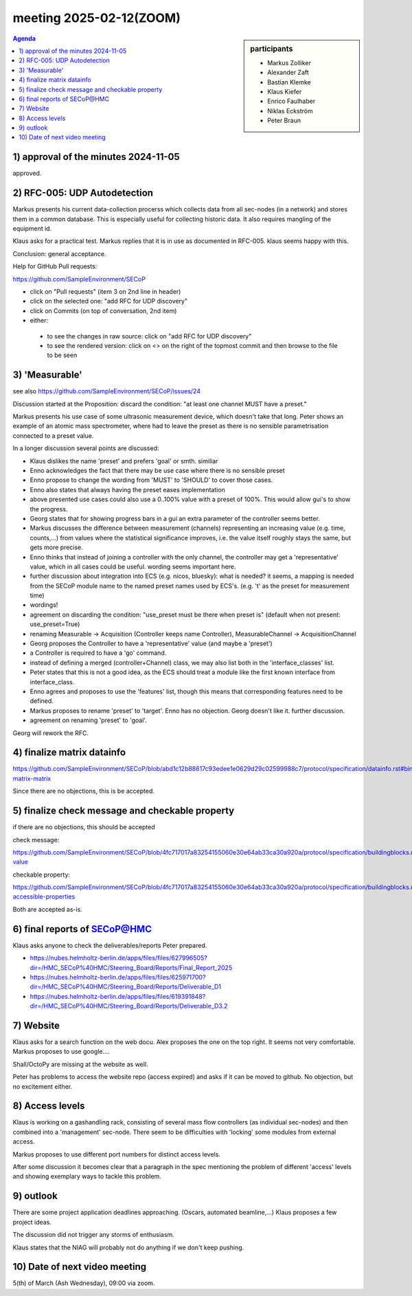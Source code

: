 meeting 2025-02-12(ZOOM)
@@@@@@@@@@@@@@@@@@@@@@@@@

.. sidebar:: participants

     * Markus Zolliker
     * Alexander Zaft
     * Bastian Klemke
     * Klaus Kiefer
     * Enrico Faulhaber
     * Niklas Eckström
     * Peter Braun

.. contents:: Agenda
    :local:
    :depth: 3


1) approval of the minutes 2024-11-05
=====================================
approved.


2) RFC-005: UDP Autodetection
=============================

Markus presents his current data-collection procerss which collects data from all sec-nodes (in a network) and
stores them in a common database. This is especially useful for collecting historic data.
It also requires mangling of the equipment id.

Klaus asks for a practical test. Markus replies that it is in use as documented in RFC-005. klaus seems happy with this.

Conclusion: general acceptance.


Help for GitHub Pull requests:

https://github.com/SampleEnvironment/SECoP

- click on "Pull requests" (item 3 on 2nd line in header)
- click on the selected one: "add RFC for UDP discovery"
- click on Commits (on top of conversation, 2nd item)
- either:
 - to see the changes in raw source: click on "add RFC for UDP discovery"
 - to see the rendered version: click on <> on the right of the topmost commit and then browse to the file to be seen


3) 'Measurable'
===============

see also https://github.com/SampleEnvironment/SECoP/issues/24

Discussion started at the Proposition: discard the condition: "at least one channel MUST have a preset."

Markus presents his use case of some ultrasonic measurement device, which doesn't take that long.
Peter shows an example of an atomic mass spectrometer, where had to leave the preset as there
is no sensible parametrisation connected to a preset value.

In a longer discussion several points are discussed:

- Klaus dislikes the name 'preset' and prefers 'goal' or smth. similiar
- Enno acknowledges the fact that there may be use case where there is no sensible preset
- Enno propose to change the wording from 'MUST' to 'SHOULD' to cover those cases.
- Enno also states that always having the preset eases implementation
- above presented use cases could also use a 0..100% value with a preset of 100%.
  This would allow gui's to show the progress.
- Georg states that for showing progress bars in a gui an extra parameter of the controller seems better.
- Markus discusses the difference between measurement (channels) representing an increasing value (e.g. time, counts,...)
  from values where the statistical significance improves, i.e. the value itself roughly stays the same, but gets more precise.
- Enno thinks that instead of joining a controller with the only channel, the controller may get a 'representative' value,
  which in all cases could be useful. wording seems important here.
- further discussion about integration into ECS (e.g. nicos, bluesky): what is needed?
  it seems, a mapping is needed from the SECoP module name to the named preset names used by ECS's.
  (e.g. 't' as the preset for measurement time)
- wordings!
- agreement on discarding the condition: "use_preset must be there when preset is" (default when not present: use_preset=True)
- renaming Measurable -> Acquisition (Controller keeps name Controller), MeasurableChannel -> AcquisitionChannel
- Georg proposes the Controller to have a 'representative' value (and maybe a 'preset')
- a Controller is required to have a 'go' command.
- instead of defining a merged (controller+Channel) class, we may also list both in the 'interface_classes' list.
- Peter states that this is not a good idea, as the ECS should treat a module like the first known interface from interface_class.
- Enno agrees and proposes to use the 'features' list, though this means that corresponding features need to be defined.
- Markus proposes to rename 'preset' to 'target'. Enno has no objection. Georg doesn't like it. further discussion.
- agreement on renaming 'preset' to 'goal'.

Georg will rework the RFC.


4) finalize matrix datainfo
===========================

https://github.com/SampleEnvironment/SECoP/blob/abd1c12b88617c93edee1e0629d29c02599988c7/protocol/specification/datainfo.rst#binary-matrix-matrix

Since there are no objections, this is be accepted.


5) finalize check message and checkable property
================================================

if there are no objections, this should be accepted

check message:

https://github.com/SampleEnvironment/SECoP/blob/4fc717017a83254155060e30e64ab33ca30a920a/protocol/specification/buildingblocks.rst#check-value

checkable property:

https://github.com/SampleEnvironment/SECoP/blob/4fc717017a83254155060e30e64ab33ca30a920a/protocol/specification/buildingblocks.rst#optional-accessible-properties

Both are accepted as-is.


6) final reports of SECoP@HMC
=============================

Klaus asks anyone to check the deliverables/reports Peter prepared.

- https://nubes.helmholtz-berlin.de/apps/files/files/627996505?dir=/HMC_SECoP%40HMC/Steering_Board/Reports/Final_Report_2025
- https://nubes.helmholtz-berlin.de/apps/files/files/625971700?dir=/HMC_SECoP%40HMC/Steering_Board/Reports/Deliverable_D1
- https://nubes.helmholtz-berlin.de/apps/files/files/619391848?dir=/HMC_SECoP%40HMC/Steering_Board/Reports/Deliverable_D3.2


7) Website
==========

Klaus asks for a search function on the web docu.
Alex proposes the one on the top right. It seems not very comfortable.
Markus proposes to use google....

Shall/OctoPy are missing at the website as well.

Peter has problems to access the website repo (access expired) and asks if it can be moved to github.
No objection, but no excitement either.


8) Access levels
================

Klaus is working on a gashandling rack, consisting of several mass flow controllers (as individual sec-nodes)
and then combined into a 'management' sec-node.
There seem to be difficulties with 'locking' some modules from external access.

Markus proposes to use different port numbers for distinct access levels.

After some discussion it becomes clear that a paragraph in the spec mentioning the
problem of different 'access' levels and showing exemplary ways to tackle this problem.


9) outlook
==========

There are some project application deadlines approaching. (Oscars, automated beamline,...)
Klaus proposes a few project ideas.

The discussion did not trigger any storms of enthusiasm.

Klaus states that the NIAG will probably not do anything if we don't keep pushing.


10) Date of next video meeting
=============================

5(th) of March (Ash Wednesday), 09:00 via zoom.
